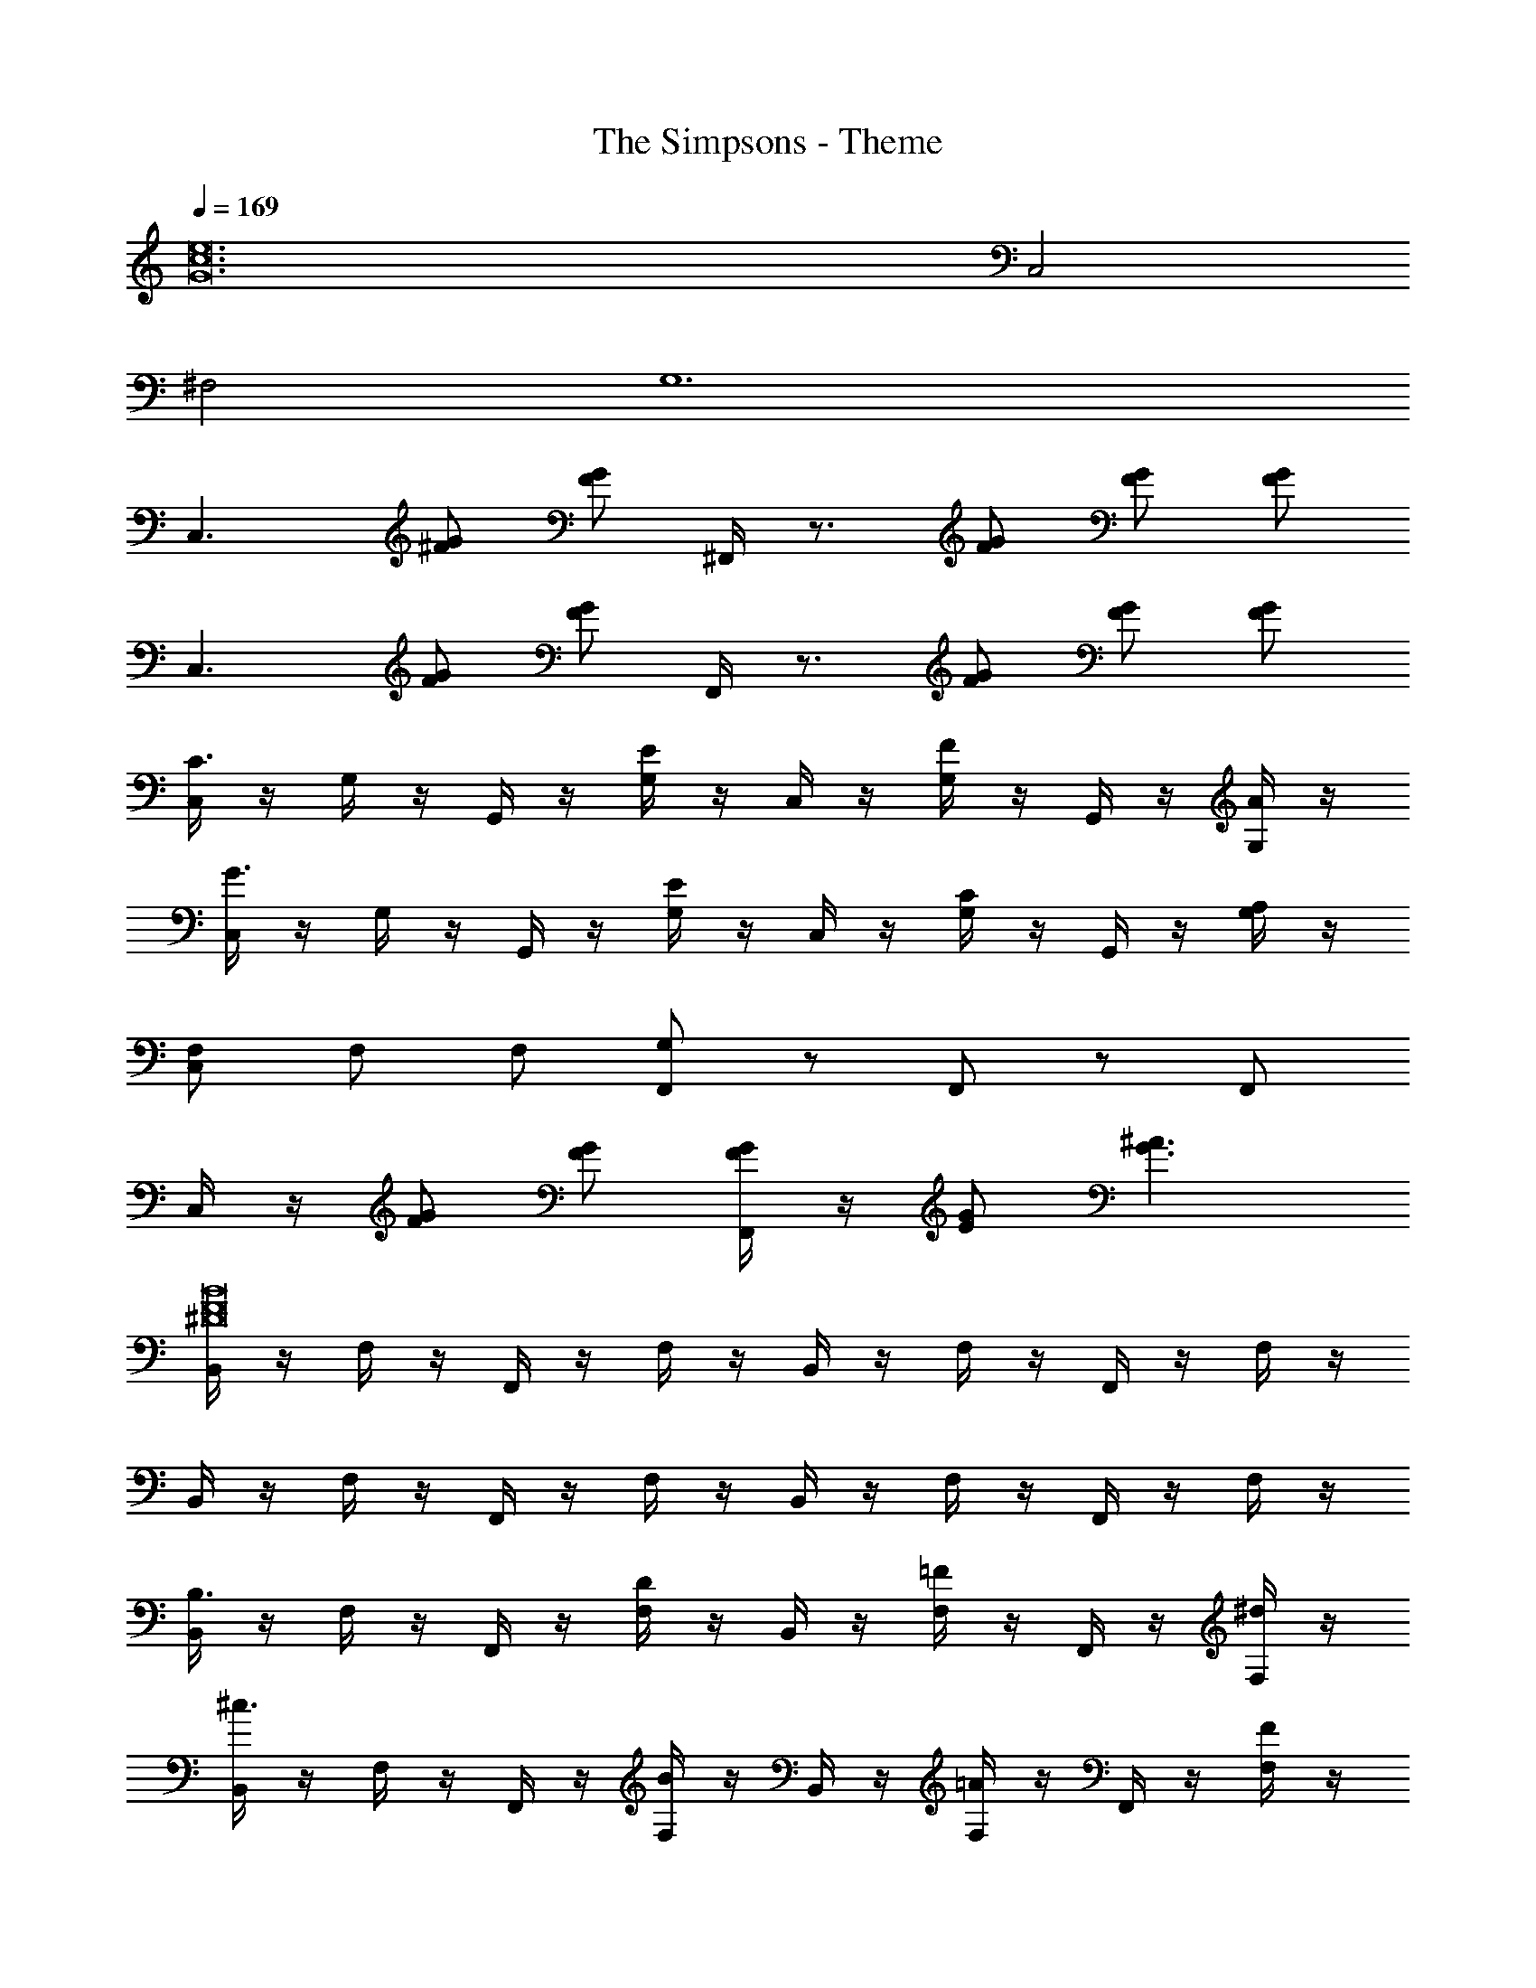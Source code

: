 X: 1
T: The Simpsons - Theme
Z: ABC Generated by Starbound Composer
L: 1/8
Q: 1/4=169
K: C
[e24c24G24z4] C,4 
^F,4 G,12 
[C,3z] [G^F] [GF] ^F,,/2 z3/2 [GF] [GF] [GF] 
[C,3z] [GF] [GF] F,,/2 z3/2 [GF] [GF] [GF] 
[C,/2C3] z/2 G,/2 z/2 G,,/2 z/2 [G,/2E2] z/2 C,/2 z/2 [G,/2F2] z/2 G,,/2 z/2 [G,/2A] z/2 
[C,/2G3] z/2 G,/2 z/2 G,,/2 z/2 [G,/2E2] z/2 C,/2 z/2 [G,/2C2] z/2 G,,/2 z/2 [G,/2A,] z/2 
[F,C,] F, F, [G,F,,] z F,, z F,, 
C,/2 z/2 [GF] [GF] [F,,/2GF] z/2 [GE] [^A3G3] 
[B,,/2B16F16^D16] z/2 F,/2 z/2 F,,/2 z/2 F,/2 z/2 B,,/2 z/2 F,/2 z/2 F,,/2 z/2 F,/2 z/2 
B,,/2 z/2 F,/2 z/2 F,,/2 z/2 F,/2 z/2 B,,/2 z/2 F,/2 z/2 F,,/2 z/2 F,/2 z/2 
[B,,/2B,3] z/2 F,/2 z/2 F,,/2 z/2 [F,/2D2] z/2 B,,/2 z/2 [F,/2=F2] z/2 F,,/2 z/2 [F,/2^d] z/2 
[B,,/2^c3] z/2 F,/2 z/2 F,,/2 z/2 [F,/2B2] z/2 B,,/2 z/2 [F,/2=A2] z/2 F,,/2 z/2 [F,/2F] z/2 
[B,,/2^C] z/2 C C [=F,,/2D] z3/2 [^FD] [FD] [FD] 
B,,/2 z/2 [FD] [FD] F,,/2 z3/2 [FD] [FD] [FD] 
[E,,/2E4] z/2 B,,/2 z/2 B,,,/2 z/2 B,,/2 z/2 [E,,/2^G8] z/2 B,,/2 z/2 B,,,/2 z/2 B,,/2 z/2 
E,,/2 z/2 B,,/2 z/2 B,,,/2 z/2 B,,/2 z/2 [E,,/2^A2] z/2 B,,/2 z/2 [B,,,/2c2] z/2 B,,/2 z/2 
[E,,/2B4] z/2 B,,/2 z/2 B,,,/2 z/2 B,,/2 z/2 [E,,/2G2] z/2 B,,/2 z/2 [B,,,/2E2] z/2 B,,/2 z/2 
[E,,/2^A,8] z/2 B,,/2 z/2 B,,,/2 z/2 B,,/2 z/2 E,,/2 z/2 B,,/2 z/2 B,,,/2 z/2 B,,/2 z/2 
E,,/2 z/2 [G/2E/2] z/2 ^A,,/2 z/2 [G/2E/2] z/2 E,,/2 z/2 [G/2E/2] z/2 A,,/2 z/2 [G/2E/2] z/2 
E,,/2 z/2 [G/2E/2] z/2 A,,/2 z/2 [G/2E/2] z/2 E,,/2 z/2 [G/2E/2] z/2 A,,/2 z/2 [G/2E/2] z/2 
[C,/2=c3] z/2 G,/2 z/2 G,,/2 z/2 [G,/2e2] z/2 C,/2 z/2 [G,/2^f2] z/2 G,,/2 z/2 [G,/2a] z/2 
[C,/2g3] z/2 G,/2 z/2 G,,/2 z/2 [G,/2e2] z/2 C,/2 z/2 [G,/2c2] z/2 G,,/2 z/2 [G,/2=A] z/2 
[F/2=F,/2] z/2 [F/2F,/2] z/2 [F/2F,/2] z/2 [=G2F,5] B E F 
G F E B, =C3 E2 
F2 A G3 E2 
C2 c d c =d c ^D,,/2 z/2 
[A/2G/2] z/2 =A,,/2 z/2 [A/2G/2] z/2 D,,/2 z/2 [A/2G/2] z/2 A,,/2 z/2 [A/2G/2] z/2 D,,/2 z/2 
[A/2G/2] z/2 A,,/2 z/2 [A/2G/2] z/2 D,,/2 z/2 [A/2G/2] z/2 A,,/2 z/2 [A/2G/2] z/2 [B,,/2B,3] z/2 
^F,/2 z/2 ^F,,/2 z/2 [F,/2D2] z/2 B,,/2 z/2 [F,/2=F2] z/2 F,,/2 z/2 [F,/2^G] z/2 [B,,/2^F3] z/2 
F,/2 z/2 F,,/2 z/2 [F,/2D2] z/2 B,,/2 z/2 [F,/2B,2] z/2 F,,/2 z/2 [F,/2G,] z/2 [B,,/2=F=D] z/2 
[FD] [FD] [=F,,/2F5D5] z5/2 F,,/2 z3/2 [B,,/2B] z/2 
d =f [F,,/2^d5] z5/2 F,,/2 z3/2 [B,,/2B,3] z/2 
F,/2 z/2 ^F,,/2 z/2 [F,/2^D2] z/2 B,,/2 z/2 [F,/2F2] z/2 F,,/2 z/2 [F,/2d] z/2 [B,,/2^c3] z/2 
F,/2 z/2 F,,/2 z/2 [F,/2B2] z/2 B,,/2 z/2 [F,/2A2] z/2 F,,/2 z/2 [F,/2F] z/2 [B,,/2^C] z/2 
C C [=F,,/2D] z9/2 B,,/2 z/2 
[FD] [FD] [F,,/2FD] z/2 [FD] [FD] [FD] [FD] [=cC,] 
B [AG,,] =G [AC,] G [^FG,,] E [AC,] 
G [FG,,] E [=DC,] E [FG,,] D [GEC,] 
[F^D] [G,,G6E6] z C, z G,, z C, 
[G/2E/2] z/2 G,, [G/2E/2] z/2 C, [G/2E/2] z/2 G,, [G/2E/2] z/2 [^D,/2d4] z/2 
A,/2 z/2 ^A,,/2 z/2 A,/2 z/2 [D,/2g8] z/2 A,/2 z/2 A,,/2 z/2 A,/2 z/2 D,/2 z/2 
A,/2 z/2 A,,/2 z/2 A,/2 z/2 [D,/2a2] z/2 A,/2 z/2 [A,,/2c'2] z/2 A,/2 z/2 [D,/2^a4] z/2 
A,/2 z/2 A,,/2 z/2 A,/2 z/2 [D,/2g2] z/2 A,/2 z/2 [A,,/2d2] z/2 A,/2 z/2 D,/2 z/2 
[A/2G/2] z/2 =A,,/2 z/2 [A/2G/2] z/2 D,/2 z/2 [A/2G/2] z/2 A,,/2 z/2 [A/2G/2] z/2 D,/2 z/2 
[A/2G/2] z/2 A,,/2 z/2 [A/2G/2] z/2 D,/2 z/2 [A/2G/2] z/2 A,,/2 z/2 [A/2G/2] z/2 ^C,/2 z/2 
[G/2=F/2] z/2 G,,/2 z/2 [G/2F/2] z/2 C,/2 z/2 [G/2F/2] z/2 G,,/2 z/2 [G/2F/2] z/2 C,/2 z/2 
[G/2F/2] z/2 G,,/2 z/2 [G/2F/2] z/2 C,/2 z/2 [G/2F/2] z/2 G,,/2 z/2 [G/2F/2] z/2 [C,/2^c3] z/2 
^G,/2 z/2 ^G,,/2 z/2 [G,/2f2] z/2 C,/2 z/2 [G,/2g2] z/2 G,,/2 z/2 [G,/2a] z/2 [C,/2^g3] z/2 
G,/2 z/2 G,,/2 z/2 [G,/2f2] z/2 C,/2 z/2 [G,/2c2] z/2 G,,/2 z/2 [G,/2^A] z/2 [C,/2GF] z/2 
[GF] [GF] [=G,,/2^GF] z3/2 [=GF] [GF] [^GF] C,/2 z/2 
[=GF] [GF] [G,,/2GF] z/2 [^GF] [B3G3] [cC^C,,] 
[cCC,,] [cCC,,] [cCC,,] 
